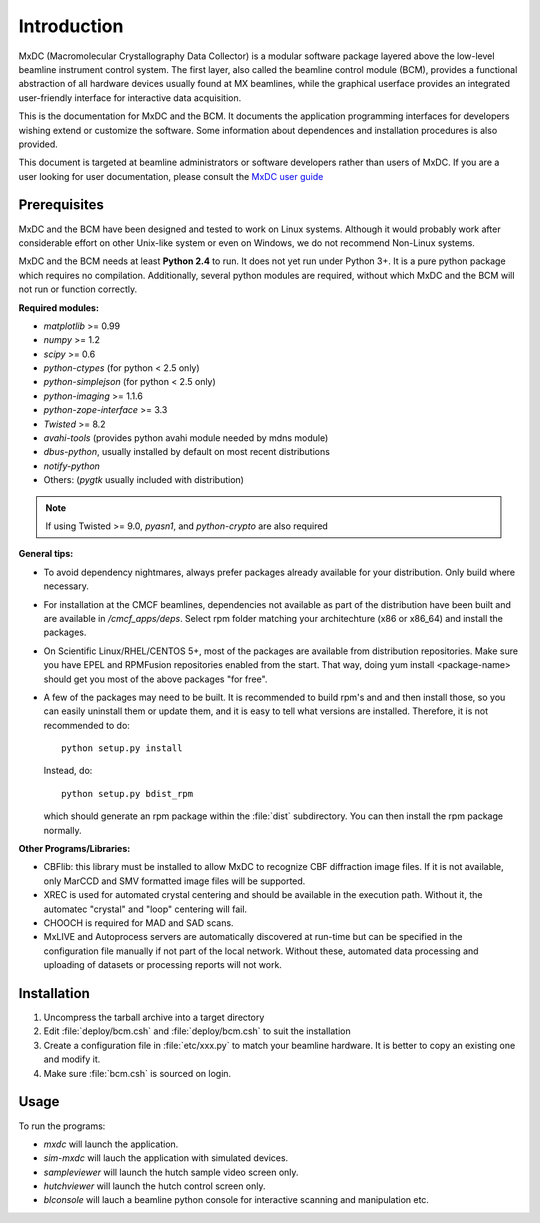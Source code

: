 .. _intro:

Introduction
============

MxDC (Macromolecular Crystallography Data Collector) is a modular software package layered above the low-level beamline instrument control system. The first layer, also called the beamline control module (BCM), provides a functional abstraction of all hardware devices usually found at MX beamlines, while the graphical userface  provides an integrated user-friendly interface for interactive data acquisition.

This is the documentation for MxDC and the BCM. It documents the application programming interfaces for developers wishing extend or customize the software. Some information about dependences and installation procedures is also provided. 

This document is targeted at beamline administrators or software developers rather than users of MxDC. If you are a user looking for user documentation, please consult the `MxDC user guide <http://cmcf.lightsource.ca/user-guide/user-manual/data-collection/>`_


Prerequisites
-------------

MxDC and the BCM have been designed and tested to work on Linux systems. Although it would probably work after considerable effort on other Unix-like system or even on Windows, we do not recommend Non-Linux systems.

MxDC and the BCM needs at least **Python 2.4** to run. It does not yet run under Python 3+. It is a pure python package which requires no compilation. Additionally, several python modules are required, without which MxDC and the BCM will not run or function correctly. 

**Required modules:**

- `matplotlib` >= 0.99
- `numpy` >= 1.2
- `scipy` >= 0.6
- `python-ctypes` (for python < 2.5  only)
- `python-simplejson` (for python < 2.5 only)
- `python-imaging` >= 1.1.6
- `python-zope-interface` >= 3.3
- `Twisted` >= 8.2
- `avahi-tools` (provides python avahi module needed by mdns module)
- `dbus-python`, usually installed by default on most recent distributions
- `notify-python`
- Others: (`pygtk` usually included with distribution)

.. note:: If using Twisted >= 9.0, `pyasn1`, and `python-crypto` are also required 

**General tips:**

- To avoid dependency nightmares, always prefer packages already available for
  your distribution. Only build where necessary.
- For installation at the CMCF beamlines, dependencies not available as part of the distribution have been built and are available in `/cmcf_apps/deps`. Select rpm folder matching your architechture (x86 or x86_64) and  install the packages.
- On Scientific Linux/RHEL/CENTOS 5+, most of the packages are available from 
  distribution repositories. Make sure you have EPEL and RPMFusion repositories
  enabled from the start. That way, doing yum install <package-name> should get
  you most of the above packages "for free".
- A few of the packages may need to be built. It is recommended to build rpm's and
  and then install those, so you can easily uninstall them or update them, and it is easy to 
  tell what versions are installed.  Therefore, it is not recommended to do::
	
    python setup.py install

  Instead, do::

    python setup.py bdist_rpm

  which should generate an rpm package within the :file:`dist` subdirectory. You can then install the rpm package normally.

**Other Programs/Libraries:**

- CBFlib: this library must be installed to allow MxDC to recognize CBF diffraction image files. If it is not available, only MarCCD and SMV formatted image files will be supported.
- XREC is used for automated crystal centering and should be available in the execution path.
  Without it, the automatec "crystal" and "loop" centering will fail.
- CHOOCH is required for MAD and SAD scans.
- MxLIVE and Autoprocess servers are automatically discovered at run-time but can be specified in 
  the configuration file manually if not part of the local network. Without these, automated data processing
  and uploading of datasets or processing reports will not work.
  
  
Installation
------------  

#. Uncompress the tarball archive into a target directory
#. Edit :file:`deploy/bcm.csh` and :file:`deploy/bcm.csh` to suit the installation
#. Create a configuration file in :file:`etc/xxx.py` to match your beamline hardware. It is better
   to copy an existing one and modify it. 
#. Make sure :file:`bcm.csh` is sourced on login.


Usage
-----

To run the programs:

- `mxdc` will launch the application.
- `sim-mxdc` will lauch the application with simulated devices.
- `sampleviewer` will launch the hutch sample video screen only.
- `hutchviewer` will launch the hutch control screen only.
- `blconsole` will lauch a beamline python console for interactive scanning and manipulation etc.
    	

